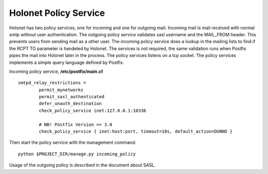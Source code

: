 Holonet Policy Service
----------------------

Holonet has two policy services, one for incoming and one for outgoing mail. Incoming mail is mail
received with normal smtp without user authentication. The outgoing policy service validates sasl
username and the MAIL_FROM header. This prevents users from sending mail as a other user. The
incoming policy service does a lookup in the mailing lists to find if the RCPT TO parameter is
handeled by Holonet. The services is not required, the same validation runs when Postfix pipes
the mail into Holonet later in the process. The policy services listens on a tcp socket.
The policy services implements a simple query language defined by Postfix.


Incoming policy service, **/etc/postfix/main.cf** ::

    smtpd_relay_restrictions =
            permit_mynetworks
            permit_sasl_authenticated
            defer_unauth_destination
            check_policy_service inet:127.0.0.1:10336

            # NB! Postfix Version >= 3.0
            check_policy_service { inet:host:port, timeout=10s, default_action=DUNNO }


Then start the policy service with the management command: ::

    python $PROJECT_DIR/manage.py incoming_policy

Usage of the outgoing policy is described in the document about SASL.
